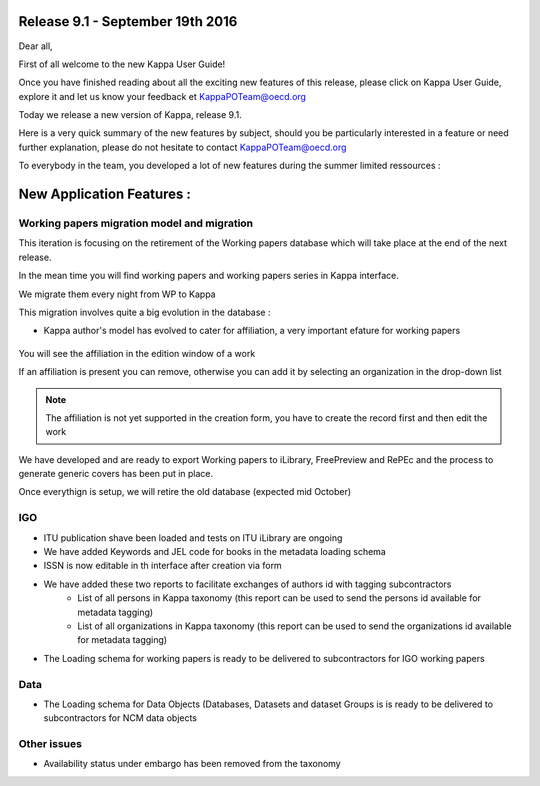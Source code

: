 Release 9.1 - September 19th 2016
=====================================

Dear all,

First of all welcome to the new Kappa User Guide!

Once you have finished reading about all the exciting new features of this release, please click on Kappa User Guide, 
explore it and let us know your feedback et KappaPOTeam@oecd.org

.. image:: images/UserGuide.JPG


Today we release a new version of Kappa, release 9.1.


Here is a very quick summary of the new features by subject, should you be particularly interested in a feature or need 
further explanation, please do not hesitate to contact  KappaPOTeam@oecd.org


To everybody in the team, you developed a lot of new features during the summer limited ressources :


.. image:: images/Thank-you.jpg




New Application Features :
=============================

Working papers migration model and migration
---------------------------------------------

This iteration is focusing on the retirement of the Working papers database which will take place at the end of the next release.

In the mean time you will find working papers and working papers series in Kappa interface.

We migrate them every night from WP to Kappa


.. image:: images/WPFacet.JPG

This migration involves quite a big evolution in the database :

* Kappa author's model has evolved to cater for affiliation, a very important efature for working papers 

 .. image:: images/Individual_authors_and_affiliations__for_working_papers.jpg

You will see the affiliation in the edition window of a work

.. image:: images/WorkAuthorEditAffiliation.JPG

If an affiliation is present you can remove, otherwise you can add it by selecting an organization in the drop-down list

.. image:: images/AffiliationEdit.JPG

.. note:: The affiliation is not yet supported in the creation form, you have to create the record first and then edit the work

.. image:: images/FormNoAffiliationYet.JPG 
 

We have developed and are ready to export Working papers to iLibrary, FreePreview and RePEc and the process to generate generic covers has been put in place.

Once everythign is setup, we will retire the old database (expected mid October)


IGO
-----

* ITU publication shave been loaded and tests on ITU iLibrary are ongoing
* We have added Keywords and JEL code for books in the metadata loading schema
* ISSN is now editable in th interface after creation via form
* We have added these two reports to facilitate exchanges of authors id with tagging subcontractors
	* List of all persons in Kappa taxonomy (this report can be used to send the persons id available for metadata tagging)
	* List of all organizations in Kappa taxonomy (this report can be used to send the organizations id available for metadata tagging)
* The Loading schema for working papers is ready to be delivered to subcontractors for IGO working papers


Data
-----

* The Loading schema for Data Objects (Databases, Datasets and dataset Groups is is ready to be delivered to subcontractors for NCM data objects


Other issues
-------------

* Availability status under embargo has been removed from the taxonomy

